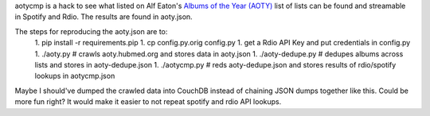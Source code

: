 aotycmp is a hack to see what listed on Alf Eaton's `Albums of the Year (AOTY) <http://aoty.hubmed.org>`_ list of lists can be found and streamable in Spotify and Rdio. The results are found in aoty.json.

The steps for reproducing the aoty.json are to:
    1. pip install -r requirements.pip
    1. cp config.py.orig config.py
    1. get a Rdio API Key and put credentials in config.py
    1. ./aoty.py # crawls aoty.hubmed.org and stores data in aoty.json
    1. ./aoty-dedupe.py # dedupes albums across lists and stores in aoty-dedupe.json
    1. ./aotycmp.py # reds aoty-dedupe.json and stores results of rdio/spotify lookups in aotycmp.json

Maybe I should've dumped the crawled data into CouchDB instead of chaining
JSON dumps together like this. Could be more fun right? It would make it
easier to not repeat spotify and rdio API lookups. 
